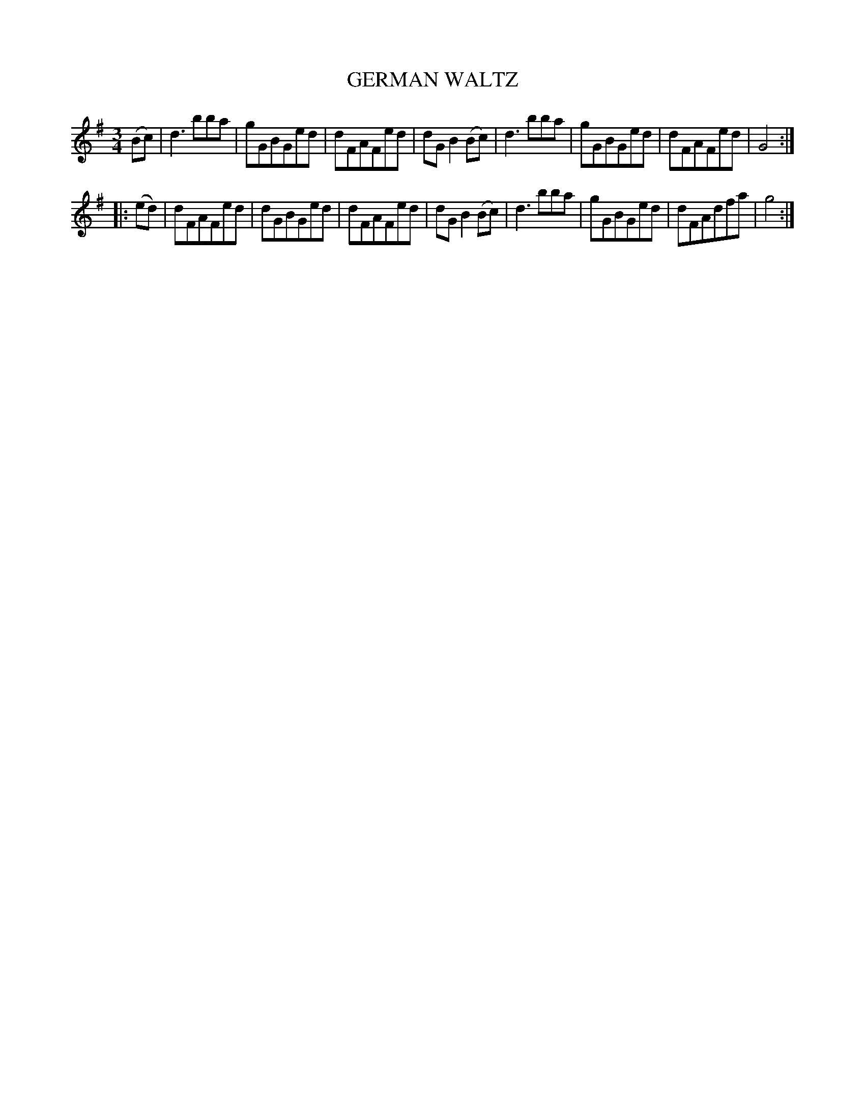 X: 4411
T: GERMAN WALTZ
R: Waltz
%R: waltz
B: James Kerr "Merry Melodies" v.4 p.45 #411
Z: 2016 John Chambers <jc:trillian.mit.edu>
M: 3/4
L: 1/8
K: G
(Bc) |\
d3bba | gGBGed | dFAFed | dGB2(Bc) |\
d3bba | gGBGed | dFAFed | G4 :|
|: (ed) |\
dFAFed | dGBGed | dFAFed | dGB2(Bc) |\
d3bba | gGBGed | dFAdfa | g4 :|
